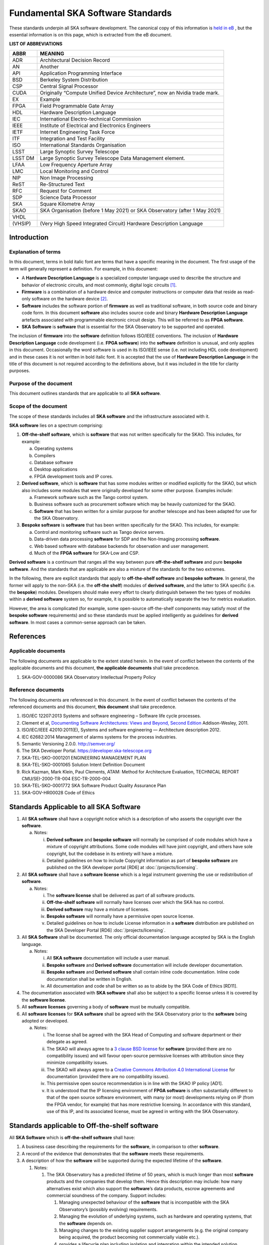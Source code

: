 ==================================
Fundamental SKA Software Standards
==================================

These standards underpin all SKA software development. The canonical copy of this information is 
`held in eB <https://ska-aw.bentley.com/SKAProd/Search/QuickLink.aspx?n=SKA-TEL-SKO-0000661&t=3&d=Main%5ceB_PROD&sc=Global&r=03&i=view>`_ ,
but the essential information is on this page, which is extracted from the eB document.


**LIST OF ABBREVIATIONS**

======= ===================================================
ABBR    MEANING
======= ===================================================
ADR     Architectural Decision Record
AN      Another
API     Application Programming Interface
BSD     Berkeley System Distribution
CSP     Central Signal Processor
CUDA    Originally “Compute Unified Device Architecture”, now an Nvidia trade mark.
EX      Example
FPGA    Field Programmable Gate Array
HDL     Hardware Description Language
IEC     International Electro-technical Commission
IEEE    Institute of Electrical and Electronics Engineers
IETF    Internet Engineering Task Force
ITF     Integration and Test Facility
ISO     International Standards Organisation
LSST    Large Synoptic Survey Telescope
LSST DM Large Synoptic Survey Telescope Data Management element.
LFAA    Low Frequency Aperture Array
LMC     Local Monitoring and Control
NIP     Non Image Processing
ReST    Re-Structured Text
RFC     Request for Comment
SDP     Science Data Processor
SKA     Square Kilometre Array
SKAO    SKA Organisation (before 1 May 2021) or SKA Observatory (after 1 May 2021)
VHDL
(VHSIP) (Very High Speed Integrated Circuit) Hardware Description Language
======= ===================================================


Introduction
============

Explanation of terms
--------------------

In this document, terms in bold italic font are terms that have a
specific meaning in the document. The first usage of the term will
generally represent a definition. For example, in this document:

-  A **Hardware Description Language** is a specialized computer
   language used to describe the structure and behavior of electronic
   circuits, and most commonly, digital logic circuits [1]_.

-  **Firmware** is a combination of a hardware device and computer
   instructions or computer data that reside as read-only software on
   the hardware device [2]_.

-  **Software** includes the software portion of **firmware** as well as
   traditional software, in both source code and binary code form. In
   this document **software** also includes source code and binary
   **Hardware Description Language** artefacts associated with
   programmable electronic circuit design. This will be referred to as
   **FPGA software**.

-  **SKA Software** is **software** that is essential for the SKA
   Observatory to be supported and operated.

The inclusion of **firmware** into the **software** definition follows
ISO/IEEE conventions. The inclusion of **Hardware Description Language**
code development (i.e. **FPGA software**) into the **software**
definition is unusual, and only applies in this document. Occasionally
the word software is used in its ISO/IEEE sense (i.e. not including HDL
code development) and in these cases it is not written in bold italic
font. It is accepted that the use of **Hardware Description Language**
in the title of this document is not required according to the
definitions above, but it was included in the title for clarity
purposes.

Purpose of the document
-----------------------

This document outlines standards that are applicable to all **SKA
software**.

Scope of the document
---------------------

The scope of these standards includes all **SKA software** and the
infrastructure associated with it.

**SKA software** lies on a spectrum comprising:

1) **Off-the-shelf software**, which is **software** that was not
   written specifically for the SKAO. This includes, for example:

   a. Operating systems

   b. Compilers

   c. Database software

   d. Desktop applications

   e. FPGA development tools and IP cores.

2) **Derived software**, which is **software** that has some modules
   written or modified explicitly for the SKAO, but which also includes
   some modules that were originally developed for some other purpose.
   Examples include:

   a. Framework software such as the Tango control system.

   b. Business software such as procurement software which may be
      heavily customized for the SKAO.

   c. **Software** that has been written for a similar purpose for
      another telescope and has been adapted for use for the SKA
      Observatory.

3) **Bespoke software** is **software** that has been written
   specifically for the SKAO. This includes, for example:

   a. Control and monitoring software such as Tango device servers.

   b. Data-driven data processing **software** for SDP and the
      Non-Imaging processing **software**.

   c. Web based software with database backends for observation and user
      management.

   d. Much of the **FPGA software** for SKA-Low and CSP.

**Derived software** is a continuum that ranges all the way between pure
**off-the-shelf software** and pure **bespoke software**. And the
standards that are applicable are also a mixture of the standards for
the two extremes.

In the following, there are explicit standards that apply to
**off-the-shelf software** and **bespoke software**. In general, the
former will apply to the non-SKA (i.e. the **off-the shelf**) modules of
**derived software**, and the latter to SKA specific (i.e. the
**bespoke**) modules. Developers should make every effort to clearly
distinguish between the two types of modules within a **derived
software** system so, for example, it is possible to automatically
separate the two for metrics evaluation.

However, the area is complicated (for example, some open-source
off-the-shelf components may satisfy most of the **bespoke software**
requirements) and so these standards must be applied intelligently as
guidelines for **derived software**. In most cases a common-sense
approach can be taken.

References
==========

Applicable documents
--------------------

The following documents are applicable to the extent stated herein. In
the event of conflict between the contents of the applicable documents
and this document, **the applicable documents** shall take precedence.

1. SKA-GOV-0000086 SKA Observatory Intellectual Property Policy

Reference documents
-------------------

The following documents are referenced in this document. In the event of
conflict between the contents of the referenced documents and this
document, **this document** shall take precedence.

1.  ISO/IEC 12207:2013 Systems and software engineering – Software life
    cycle processes.

2.  Clement et al, `Documenting Software Architectures: Views and
    Beyond, Second
    Edition <http://resources.sei.cmu.edu/library/asset-view.cfm?assetid=30386>`__
    Addison-Wesley, 2011.

3.  ISO/IEC/IEEE 42010:2011(E), Systems and software engineering —
    Architecture description 2012.

4.  IEC 62682:2014 Management of alarms systems for the process
    industries.

5.  Semantic Versioning 2.0.0. http://semver.org/

6.  The SKA Developer Portal. https://developer.ska-telescope.org

7.  SKA-TEL-SKO-0001201 ENGINEERING MANAGEMENT PLAN

8.  SKA-TEL-SKO-0001065 Solution Intent Definition Document

9.  Rick Kazman, Mark Klein, Paul Clements, ATAM: Method for
    Architecture Evaluation, TECHNICAL REPORT CMU/SEI-2000-TR-004
    ESC-TR-2000-004

10. SKA-TEL-SKO-0001772 SKA Software Product Quality Assurance Plan

11. SKA-GOV-HR00028 Code of Ethics

Standards Applicable to all SKA Software
========================================

1. All **SKA software** shall have a copyright notice which is a
   description of who asserts the copyright over the **software**.

   a. Notes:

      i.  **Derived software** and **bespoke software** will normally be
          comprised of code modules which have a mixture of copyright
          attributions. Some code modules will have joint copyright, and
          others have sole copyright, but the codebase in its entirety
          will have a mixture.

      ii. Detailed guidelines on how to include Copyright information as
          part of **bespoke software** are published on the SKA
          developer portal [RD6] at :doc:`/projects/licensing`.

2. All **SKA software** shall have a **software license** which is a
   legal instrument governing the use or redistribution of **software**.

   a. Notes:

      i.   The **software license** shall be delivered as part of all
           software products.

      ii.  **Off-the-shelf software** will normally have licenses over
           which the SKA has no control.

      iii. **Derived software** may have a mixture of licenses.

      iv.  **Bespoke software** will normally have a permissive open
           source license.

      v.   Detailed guidelines on how to include License information in
           a **software** distribution are published on the SKA
           Developer Portal [RD6] :doc:`/projects/licensing`.

3. All **SKA Software** shall be documented. The only official
   documentation language accepted by SKA is the English language.

   a. Notes:

      i.   All **SKA software** documentation will include a user
           manual.

      ii.  **Bespoke software** and **Derived software** documentation
           will include developer documentation.

      iii. **Bespoke software** and **Derived software** shall contain
           inline code documentation. Inline code documentation shall be
           written in English.

      iv.  All documentation and code shall be written so as to abide by
           the SKA Code of Ethics [RD11].

4. The documentation associated with **SKA software** shall also be
   subject to a specific license unless it is covered by the **software
   license**.

5. All **software licenses** governing a body of **software** must be
   mutually compatible.

6. All **software licenses** for **SKA software** shall be agreed with
   the SKA Observatory prior to the **software** being adopted or
   developed.

   a. Notes:

      i.   The license shall be agreed with the SKA Head of Computing
           and software department or their delegate as agreed.

      ii.  The SKAO will always agree to a `3 clause BSD
           license <https://opensource.org/licenses/BSD-3-Clause>`__ for
           **software** (provided there are no compatibility issues) and
           will favour open-source permissive licenses with attribution
           since they minimize compatibility issues.

      iii. The SKAO will always agree to a `Creative Commons Attribution
           4.0 International
           License <http://creativecommons.org/licenses/by/4.0/>`__ for
           documentation (provided there are no compatibility issues).

      iv.  This permissive open source recommendation is in line with
           the SKAO IP policy [AD1].

      v.   It is understood that the IP licensing environment of **FPGA
           software** is often substantially different to that of the
           open source software environment, with many (or most)
           developments relying on IP (from the FPGA vendor, for
           example) that has more restrictive licensing. In accordance
           with this standard, use of this IP, and its associated
           license, must be agreed in writing with the SKA Observatory.

Standards applicable to Off-the-shelf software
==============================================

All **SKA Software** which is **off-the-shelf software** shall have:

1. A business case describing the requirements for the **software**, in
   comparison to other **software**.

2. A record of the evidence that demonstrates that the **software**
   meets these requirements.

3. A description of how the **software** will be supported during the
   expected lifetime of the **software**.

   1. Notes:

      1. The SKA Observatory has a predicted lifetime of 50 years, which
         is much longer than most **software** products and the
         companies that develop them. Hence this description may
         include: how many alternatives exist which also support the
         **software**\ ’s data products, escrow agreements and
         commercial soundness of the company. Support includes:

         1. Managing unexpected behaviour of the **software** that is
            incompatible with the SKA Observatory’s (possibly evolving)
            requirements.

         2. Managing the evolution of underlying systems, such as
            hardware and operating systems, that the **software**
            depends on.

         3. Managing changes to the existing supplier support
            arrangements (e.g. the original company being acquired, the
            product becoming not commercially viable etc.).

         4. provides a lifecycle plan including isolation and
            integration within the intended solution architecture, and
            the process for decommissioning and succession.

      2. **Software** shall be delivered inclusive of all necessary
         information to perform a full reconfiguration of the
         **software** product deployment and configuration. This
         includes original binary installation files; any scripts that
         support code packaging, deployment, database migration and
         environment provisioning; all project artefacts (deployment
         procedures, release notes, etc…); all configuration files; and
         any other scripts or configuration information required to
         create infrastructure that supports multiple services (e.g.
         enterprise service buses, database management systems, DNS zone
         files, configuration rules for firewalls, and other networking
         devices).

4. Evidence that the **software** has been developed to a standard of
   quality appropriate to the needs of the SKAO.

5. Documentation that is appropriate to the needs of the SKAO. The only
   accepted language for **software** documentation is English.

6. Where the **software** is expected to interoperate with other
   **software** packages, it shall expose integration points via a set
   of programmable APIs. Such interface shall be documented, accessible
   to SKA, and delivered as part of the **software**.

7. Where the **off-the-shelf software**\ is expected to interoperate
   with other **SKA Software,** an instance of the **software** shall be
   available for installation in the various Integration and
   qualification environments so that **SKA Software** can be tested
   against it during development and integration phases.

8. Been approved by the SKAO as to its fitness for purpose and included
   in a public register of approved **SKA Software**.

Standards applicable to derived software
========================================

As described in `Scope of the document <#_heading=h.4d34og8>`__ the
spectrum between **off-the-shelf software** and **bespoke software** is
a continuum and the application of off-the-shelf or bespoke standards
will be evaluated on a case by case basis.

It is anticipated that SKA will make use of a number of domain specific
open-source software packages, often developed in the context of the
larger astronomy software ecosystem. A model for collaboration shall be
established on a case by case basis, based on these criteria:

1. The compatibility of the license applied to **derived software**
   shall be evaluated.

2. Where an external open source software package is supported by a
   healthy community of developers, according to well established
   processes that enable collaboration, SKAO will encourage that
   interaction is carried on within the external software community.

3. Where a **software** package needs to be adopted by SKA and supported
   mainly by the SKA development activity, it is preferred that the
   **software** is transferred under the SKAO. A greater part of the
   **bespoke software** standards will be applied in this case, with
   exceptions defined based on the status of the package on a case by
   case basis.

Standards Applicable to Bespoke Software
========================================

Design
------

This section comprises standards relating to processes described by ISO
12207 [RD1], §7.1.2 (Requirements), §7.1.3 (Architecture) and §7.1.4
(Detailed Design). They complement any general System Engineering level
standards described in the Engineering Management Plan [RD7] applicable
to all SKA systems.

All **SKA Software** that is **bespoke software** shall have
documentation and models covering the following:

1. The requirements the **software** is intended to fulfil, in a way
   that can be traced to the higher-level SKA Requirements..

2. The **software** architecture used.

   a. Notes:

      i.   The **software architecture** must be documented as part of
           the SKA Solution Intent [RD8], published on the SKA
           Confluence website.

      ii.  The recommended reference for architecture documentation is
           “\ `Documenting Software Architectures: Views and Beyond,
           Second
           Edition <http://resources.sei.cmu.edu/library/asset-view.cfm?assetid=30386>`__\ ”
           (Clements et al, 2011) [RD2]. This book should be consulted
           for best practices on documenting views, styles and
           interfaces. The ISO 42010 [RD3] standard is also relevant.

      iii. The architecture documentation should include, at minimum

           1. System Overview, including a description of the
              architectural styles used.

           2. A set of views describing key features of the
              architecture, and the mapping between views.

           3. Interface Documentation or references to applicable
              Interface Control Documents for the major interfaces.

           4. Rationale justifying how the architecture satisfies the
              system quality attributes and architecturally significant
              functional requirements. Justification on the basis of
              models and evolutionary prototypes is highly recommended
              in many cases.

           5. A consideration as to whether there is any existing
              **software** that meets, or can be modified to meet, the
              requirements.

      iv.  Emphasis should be on clear, unambiguous diagrams with
           accompanying descriptions and tables.

      v.   Refer to Chapter 11 of Clements et al for a description of
           interface documentation. Interfaces that are language or
           framework specific may be best documented in a format
           appropriate to that language or framework (e.g. generated
           from comments and code in an evolutionary prototype).

3. Where a prototype **software** exists that informs the development,
   evidence that such prototype **software** satisfies the
   architecturally relevant requirements.

4. Detailed design of components.

   a. Note:

      i.  It is expected that a significant amount of the detailed
          design may be automatically generated from code and comments.
          Detailed design information that can be derived directly from
          source code repositories is published as part of the SKA
          developer portal [RD6] at :doc:`/tools/documentation`.

      ii. Detailed design documentation for **FPGA software** should
          include estimates of device utilization (DSPs, BRAMS, LUTs
          etc), details of clock rates and clocking domains and tracking
          of timing closure issues

The **software** design should be reviewed, and the reviews should
incorporate the following factors:

1. The SKAO is responsible for reviewing and agreeing all system
   requirements.

2. Specifications for the **software** will be accessible via the SKA
   Solution Intent Confluence Space:

   a. Notes

      i.   SKA Requirements will be accessible via linkage with the Jama
           contour tool.

      ii.  Non-functional requirements are part of the specifications.

      iii. The Architectural Decision Records (ADRs) are part of the
           specification. The related collection and analysis process is
           defined in the SKA developer portal [RD6] at doc:`/policies/decision-making`.

3. SKAO personnel should be involved in **software** architecture
   reviews.

4. The **software** architecture should be reviewed to demonstrate that
   it meets key requirements and provides sufficient detail for cost
   estimation and implementation.

   a. Notes:

      i. The Architecture Tradeoff Analysis Method [RD9] is a relevant
         process to be considered when executing **software**
         architecture reviews

5. Both the architecture and detailed design reviews shall carefully
   consider the requirements relating to the long lifetime of the SKA
   Observatory. This includes, for example:

   a. Portability of the system across multiple architectures and
      operating systems.

   b. Consideration of the life-cycle of all dependencies, including
      development tools and run-time dependencies.

   c. The need for the system to be compatible with version 6 of the
      Internet Protocol.

   d. The careful design of API’s and the need to exchange data by API’s
      rather than relying on environmental assumptions about file
      systems, for example.

6. Detailed design shall be reviewed:

   a. By someone in addition to the principal developer of the module
      being considered.

   b. In a manner appropriate to the significance of the module.

      i. Note:

         1. The significance of the code relates to the impact any
            changes to the design has on other parts of the system.

         2. The review process must not be overly bureaucratic.
            Development teams should be empowered to design and develop
            the code efficiently and modify the internal design when
            required.

Construction
------------

This section comprises standards relating to processes described by ISO
12207 (2008) §7.1.5 (Construction).

The construction of **SKA Software**\ *which is*\ **bespoke
software**\ is managed according to the SAFe framework, and it follows
the quality processes described in the SKA Software Product Quality
Assurance Plan [RD10].

The construction of all **SKA Software** which is **bespoke software**
shall include:

1.  The construction of all source code shall follow a defined
    documented process that is approved by the SKAO.

    a. Note:

       i. The process documentation shall include a workflow description
          that follows accepted best practices. For example, it is
          recommended that:

          1. Work management practices shall include the following:

             a. All work tasks shall be described in a ticketing system.

             b. Work tickets shall have a description of the task, an
                estimate of the resource required and amount of the task
                that has been completed.

             c. All code commits shall relate to a ticket in the
                ticketing system.

             d. The developing organisation shall be able to use the
                ticketing system to generate progress metrics.

          2. Code management practices shall include the following:

             a. With the exception of trivial cases (e.g. possibly
                minimal documentation changes) code must only be added
                to or merged with the default development branch by a
                merge-request-like [3]_ mechanism [RD6] (:doc:`/tools/git`).

             b. The merge request (or similar mechanism) must only be
                accepted after the code has been cleanly compiled and
                passes all appropriate tests. This process should be
                triggered automatically.

             c. Merge requests must only be accepted after the code
                changes have been reviewed by more than one developer
                (inclusive of the primary developer).

             d. Merge requests must only be accepted by suitably
                qualified individuals.

          3. Management of binary artefacts shall include the following:

             a. Binary artefacts such as container images and
                **software** packages are generated in a way that is
                automated, traceable, and reproducible. See :doc:`/tools/software-package-release-procedure` in [RD6] for details.

             b. Binary artefacts are made available during the
                development activity at relevant stages for integration
                purposes.

2.  All construction **software** development shall utilise an SKAO
    approved version control system.

    a. Note:

       i. The SKAO approved version control system is Git.

3.  All documentation, source code, **software** source code, firmware
    source code, HDL source code, unit tests, build scripts, deployment
    scripts, testing utilities and debugging utilities must reside in
    the version control system. More detailed guidance on what to
    include in each **software** repository can be found on the SKA
    developer portal [RD6] at :doc:`/projects/create-new-project`.

    a. Note:

       i. To the maximum extent everything stored in the version control
          system, including for example firmware source code, shall be
          stored in a portable/non-proprietary format.

4.  Release tags for code shall adhere to the Semantic Versioning 2.0.0
    specification [RD5].

5.  **Software** shall be written in an SKA approved language and adhere
    to SKA language specific style guides.

    a. Note:

       i.   The primary approved language shall be Python.

       ii.  Coding guidelines and standards for each programming
            language are maintained on the SKA developer portal [RD6] at :doc:`/tools/codeguides/`.

       iii. Use of other languages must be justified by, for example:

            1. Impossibility of running Python in the chosen run-time
               environment.

            2. Python doesn’t provide the necessary performance or a
               native language extension is not feasible.

       iv.  Many other languages are likely to have extensive usage. For
            example:

            1. C/C++ (for high performance computation on conventional
               CPU’s).

            2. Java (e.g. for business logic in web systems and
               **derived software**).

            3. VHDL (for FPGA development).

            4. CUDA (for GPU software).

            5. OpenCL (for software that targets both GPU and FPGAs)

            6. JavaScript (for Web client systems).

6.  SKAO employees must have access to the repository while the
    **software** is under development, be able to sign-up for
    notifications of commits and, if necessary, give feedback to the
    developers.

7.  Test **software** verifying the system **software** at multiple
    levels (from the complete system down to individual module unit
    tests). Tests shall include verifying specific requirements at
    different levels and, as far as practicable, be able to be run
    automatically.

    a. Note:

       i.   Tests shall be able to run in a continuous integration
            environment.

       ii.  The SKA testing policy and guidelines are published on the
            SKA developer portal [RD6] at :doc:`/policies/ska-testing-policy-and-strategy` and those shall be followed by
            software development teams.

       iii. For **software** targeting CPU’s this should include unit
            tests at the class, function or source file level to test
            basic functionality of methods (functions) with an agreed
            minimal coverage of at least 75%, as per the SKA Definition
            of Done [RD6] ( :doc:`/policies/definition-of-done` ). Unit tests created for fixing defects or
            making specific enhancements should be checked-in with a
            reference to the issue for which the tests were created.

       iv.  For **FPGA software** this should include:

            1. Each module shall be associated with a specific test
               bench.

            2. Modules shall undergo simulation with a predefined
               pass/fail criteria.

            3. Release builds shall be made up of verified functional
               blocks and handled in a scripted framework.

            4. Simulated and released code shall match the committed
               code. For example, committing the code shall not change
               register contents (even version numbers) in the source
               code.

8.  **Software** simulations/stubs/drivers/mocks for all major
    interfaces to enable sub-system and system level tests.

9.  Automated documentation generation - including, but not limited to
    parts of detailed design documentation.

    a. Note:

       i.   Automated documentation generation software is generally
            **off-the-shelf software** and so subject to the conditions
            in section 4.

       ii.  Not all documentation can be automatically generated, but it
            should be used wherever it is reasonably practicable.

       iii. The SKAO shall accept ReST format documentation generated
            using Sphinx.

10. A complete definition of other **software** (both off-the-shelf and
    bespoke) that the **software** requires to build and deploy.

11. Deployment scripts or configurations, which allow the **software**
    to be deployed cleanly and in as automated a fashion as is
    practicable, starting with a bare deployment environment.

    a. Note:

       i. For **FPGA software**, this means configuring an un-programmed
          FPGA device in the target SKA system. Deployment may require
          the use of the host-based software delivered as part of the
          control system. In that case, that software also needs to be
          delivered to SKA under the same conditions of the FPGA
          software.

12. The ability to log diagnostic information according to the Logging
    Standards described in the SKA developer portal [RD6] :doc:`/tools/logging-format`. 

13. The ability, dynamically at runtime, to suppress or select logging
    of messages at different severity levels on at least a per-process
    basis (and a per-thread basis or per class basis if appropriate).

14. Applications must observe the POSIX conventions for IO on the
    standard streams stdin(0), stdout(1), and stderr(2).

15. The use of process exit status codes must reserve 0 for success and
    treat any other value as an error condition.

16. Process must observe the POSIX conventions for responding to signals
    especially SIGTERM (terminate gracefully), SIGINT (interrupt and
    exit), and SIGHUP (terminate or reload).

17. The ability to log diagnostics at all major interfaces at a Debug
    severity level according to the Logging Standards described in the
    SKA developer portal [RD6] at :doc:`/tools/logging-format`.

18. Alarms, where applicable, shall be based on the IEC 62682 standard
    [RD4].

Acceptance and handover
-----------------------

This section comprises standards relating to processes described by ISO
12207 [RD1], §6.4.8 (Acceptance Support), §7.1.6 (Integration) and
§7.1.7 (Qualification).

The acceptance and handover of **SKA Software**\ *which is*\ **bespoke
software**\ is managed according to the SAFe framework, and it follows
the quality processes described in the SKA Software Product Quality
Assurance Plan [RD10].

**SKA software** which is **bespoke software** will only be accepted by
the SKAO after it has been appropriately integrated, verified and
validated.

1. The integration, verification, validation and acceptance of all
   source code shall follow a defined documented process that is
   approved by the SKAO.

2. This process must make clear, for all times during the handover:

   a. Who is responsible for making **software** changes.

   b. What the expected turnaround time for **software** changes is.

3. At the completion of the process all code shall have been:

   a. shown to pass appropriate, system, sub-system and unit level
      tests.

   b. shown to cleanly compile and/or build using an SKAO provided build
      environment.

   c. checked into an approved SKAO artefact repository.

4. **Software** shall be integrated, as far as possible, prior to the
   integration of other aspects of the system.

   a. Note:

      i.   Where possible, **software** shall be integrated
           continuously, starting from the earliest development stages
           [RD7].

      ii.  During the SKA construction, this means that it is intended
           for this to take place in advance of the SKA Array Release
           schedule.

      iii. The Continuous Integration pipeline will integrate and
           progressively promote software through increasingly stringent
           qualification environments [RD7].

5. When the SKAO takes over maintenance of the **software** the complete
   repository, including commit history, shall be delivered to the SKAO.

6. Where code requires specialised hardware for testing, provision of
   this hardware, or demonstrably equivalent hardware, shall be included
   as part of the handover. Such hardware must be demonstrated to be in
   good working, serviced condition and provided with documentation and
   relevant service-level arrangements.

Support Infrastructure
======================

To develop and integrate **software** the SKAO shall provide:

1. A central, globally visible, set of repositories that can be used by
   all SKA developers.

   a. Note:

      i.   SKA has chosen the Gitlab [4]_ platform to host and manage
           the source code repositories.

      ii.  Usage of software repositories from developers is regulated
           according to the processes described on the SKA developer
           portal [RD6].

      iii. These repositories will clearly define how to handle large
           binary data files.

2. A globally accessible website for the storage and access of
   documentation.

   a. Note

      i.  The SKA has chosen the Readthedocs [5]_ publishing platform to
          publicly make available all code documentation.

      ii. How to connect **software** repositories with the publishing
          platform is documented in the SKA developer portal [RD6] at :doc:`/tools/documentation`.

3. A continuous integration and test framework that is open to use by
   developers.

   a. Note:

      i.   The SKA has chosen the Gitlab platform to manage the
           Continuous Integration of **software** products. The SKA
           developer portal described the process to make use of this
           infrastructure.

      ii.  It is intended that this will include support for at least
           the 4 types of **bespoke software** described in the scope
           section (Tango, SDP and NIP data driven **software**, **FPGA
           software** and Web Applications).

      iii. The development of this will be done in conjunction with the
           pre-construction and construction consortia. The SKAO will
           serve as an overall coordinator.

4. Communication tools to manage the **software** development activity
   and to enable **software** developers to access expertise from all
   the **SKA** **software** developer community.

   a. Note:

      i.   SKA has chosen to adopt Jira [6]_ and Confluence [7]_
           collaboration tools to manage the software development
           activity. All contributors to SKA **software,** including
           manager and developers, will have an account on these
           platforms.

      ii.  SKA will provide an instant messaging and presence awareness
           platform. All contributors to **SKA** **software** , from
           managers to developers, will have an account on such
           platforms.

      iii. How to use the communication tools is documented as part of
           the SKA developer portal.

5. A list of approved **off-the-shelf software**.

   a. Note:

      i.   Corporate **off-the-shelf software** is approved for use by
           the SKA Head of IT and a list of available **software** is
           maintained on the SKA Confluence website.

      ii.  Developer-oriented **off-the-shelf software,** often referred
           to as *dependencies*, to be used in the development of
           **software** for the construction of the SKA telescope is
           approved for use by the SKA Lead Software Architect and a
           list of available **software** is maintained on the SKA
           Artefact Repository and published on the SKA developer
           portal.

      iii. The intention of this approved list is to aid
           standardisation.

.. [1]
   From Wikipedia entry for “Hardware Description Language”, retrieved
   25 January 2021.
   (https://en.wikipedia.org/wiki/Hardware_description_language)

.. [2]
   From ISO 12207[RD1],

.. [3]
   https://developer.skatelescope.org/en/latest/tools/git.html

.. [4]
   https://gitlab.com/ska-telescope/

.. [5]
   https://readthedocs.org

.. [6]
   https://jira.skatelescope.org

.. [7]
   https://confluence.skatelescope.org
